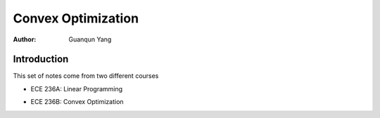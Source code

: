 ===================
Convex Optimization
===================

:Author: Guanqun Yang


Introduction
============

| This set of notes come from two different courses

-  | ECE 236A: Linear Programming

-  | ECE 236B: Convex Optimization
